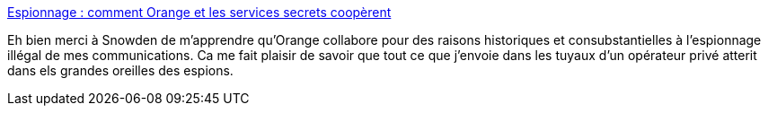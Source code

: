 :jbake-type: post
:jbake-status: published
:jbake-title: Espionnage : comment Orange et les services secrets coopèrent
:jbake-tags: confidentialité,espionnage,snowden,écoute,_mois_mars,_année_2014
:jbake-date: 2014-03-20
:jbake-depth: ../
:jbake-uri: shaarli/1395321791000.adoc
:jbake-source: https://nicolas-delsaux.hd.free.fr/Shaarli?searchterm=http%3A%2F%2Fwww.lemonde.fr%2Finternational%2Farticle%2F2014%2F03%2F20%2Fdgse-orange-des-liaisons-incestueuses_4386264_3210.html&searchtags=confidentialit%C3%A9+espionnage+snowden+%C3%A9coute+_mois_mars+_ann%C3%A9e_2014
:jbake-style: shaarli

http://www.lemonde.fr/international/article/2014/03/20/dgse-orange-des-liaisons-incestueuses_4386264_3210.html[Espionnage : comment Orange et les services secrets coopèrent]

Eh bien merci à Snowden de m'apprendre qu'Orange collabore pour des raisons historiques et consubstantielles à l'espionnage illégal de mes communications. Ca me fait plaisir de savoir que tout ce que j'envoie dans les tuyaux d'un opérateur privé atterit dans els grandes oreilles des espions.
